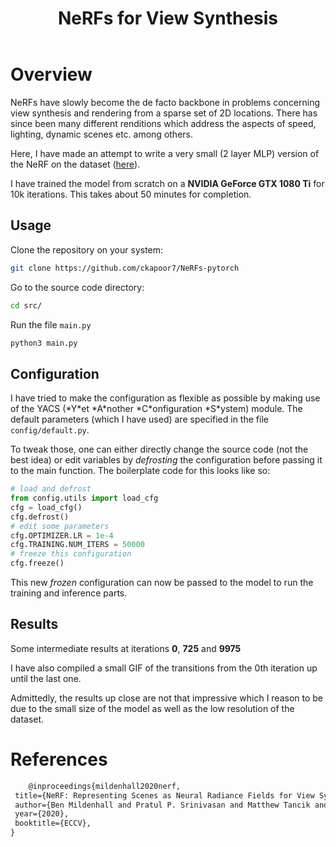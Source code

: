 #+title: NeRFs for View Synthesis

* Overview
NeRFs have slowly become the de facto backbone in problems concerning view synthesis and rendering from a sparse set of 2D locations. There has since been many different renditions which address the aspects of speed, lighting, dynamic scenes etc. among others.

Here, I have made an attempt to write a very small (2 layer MLP) version of the NeRF on the dataset ([[http://cseweb.ucsd.edu/~viscomp/projects/LF/papers/ECCV20/nerf/tiny_nerf_data.npz][here]]).

I have trained the model from scratch on a *NVIDIA GeForce GTX 1080 Ti* for 10k iterations. This takes about 50 minutes for completion.

** Usage
Clone the repository on your system:
#+begin_src bash
    git clone https://github.com/ckapoor7/NeRFs-pytorch
#+end_src
Go to the source code directory:
#+begin_src bash
    cd src/
#+end_src
Run the file ~main.py~
#+begin_src bash
    python3 main.py
#+end_src

** Configuration
I have tried to make the configuration as flexible as possible by making use of the YACS (*Y*et *A*nother *C*onfiguration *S*ystem) module. The default parameters (which I have used) are specified in the file ~config/default.py~.

To tweak those, one can either directly change the source code (not the best idea) or edit variables by /defrosting/ the configuration before passing it to the main function. The boilerplate code for this looks like so:

#+begin_src python
    # load and defrost
    from config.utils import load_cfg
    cfg = load_cfg()
    cfg.defrost()
    # edit some parameters
    cfg.OPTIMIZER.LR = 1e-4
    cfg.TRAINING.NUM_ITERS = 50000
    # freeze this configuration
    cfg.freeze()
#+end_src

This new /frozen/ configuration can now be passed to the model to run the training and inference parts.

** Results
Some intermediate results at iterations *0*, *725* and *9975*
[[./results/iter-0.png]]
[[./results/iter-725.png]]
[[./results/iter-9975.png]]

I have also compiled a small GIF of the transitions from the 0th iteration up until the last one.
[[./results/evolution.gif]]

Admittedly, the results up close are not that impressive which I reason to be due to the small size of the model as well as the low resolution of the dataset.
* References
#+begin_src latex
    @inproceedings{mildenhall2020nerf,
 title={NeRF: Representing Scenes as Neural Radiance Fields for View Synthesis},
 author={Ben Mildenhall and Pratul P. Srinivasan and Matthew Tancik and Jonathan T. Barron and Ravi Ramamoorthi and Ren Ng},
 year={2020},
 booktitle={ECCV},
}
#+end_src
